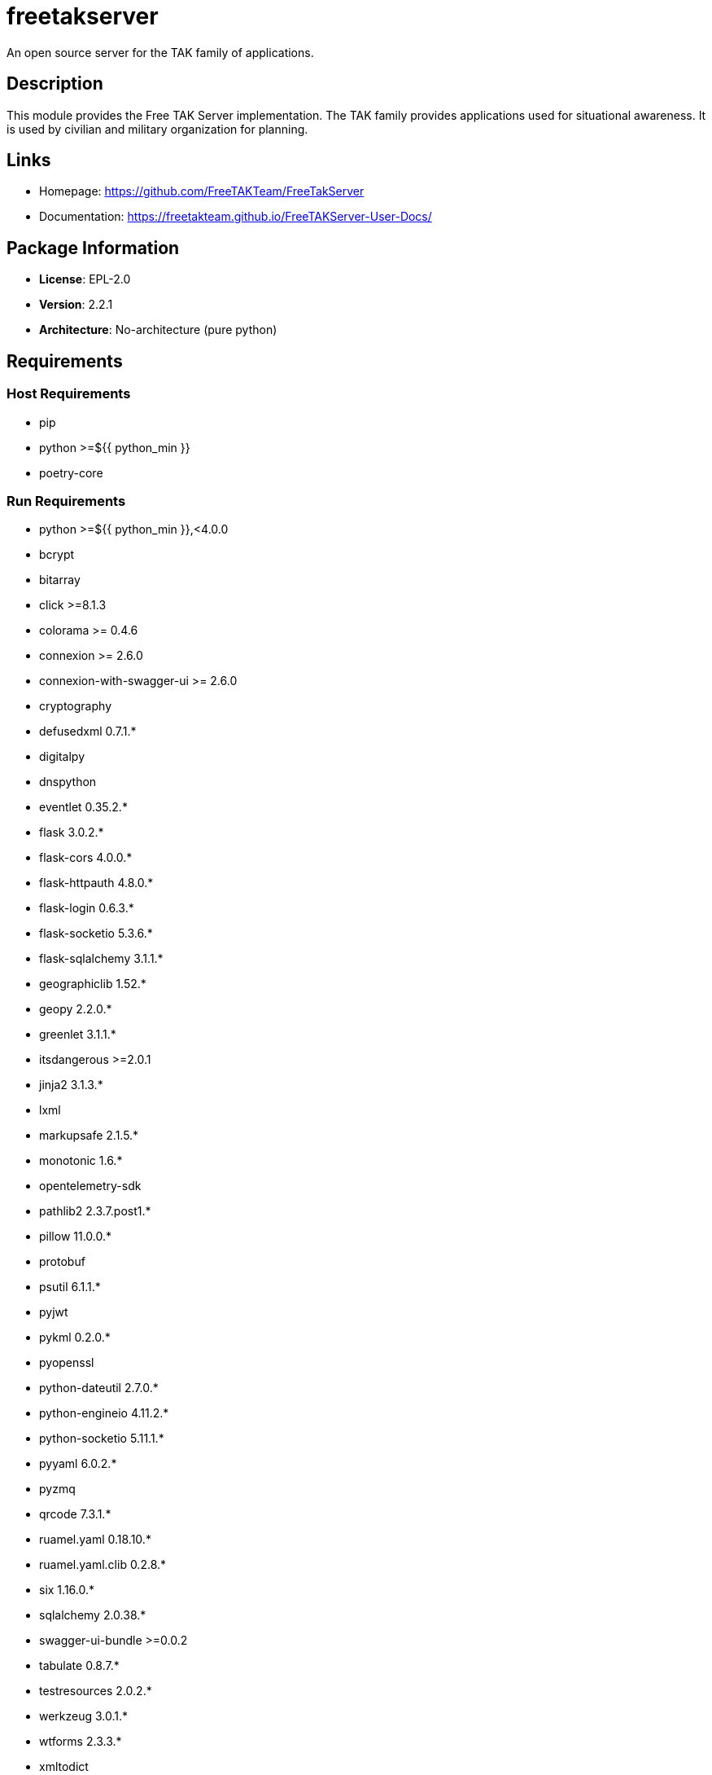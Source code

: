 = freetakserver
:version: 2.2.1


// GENERATED CONTENT START

An open source server for the TAK family of applications.

== Description

This module provides the Free TAK Server implementation. The TAK family provides applications used for situational awareness. It is used by civilian and military organization for planning.

== Links

* Homepage: https://github.com/FreeTAKTeam/FreeTakServer
* Documentation: https://freetakteam.github.io/FreeTAKServer-User-Docs/

== Package Information

* **License**: EPL-2.0
* **Version**: 2.2.1
* **Architecture**: No-architecture (pure python)

== Requirements

=== Host Requirements

* pip
* python >=${{ python_min }}
* poetry-core

=== Run Requirements

* python >=${{ python_min }},<4.0.0
* bcrypt
* bitarray
* click >=8.1.3
* colorama >= 0.4.6
* connexion >= 2.6.0
* connexion-with-swagger-ui >= 2.6.0
* cryptography
* defusedxml 0.7.1.*
* digitalpy
* dnspython
* eventlet 0.35.2.*
* flask 3.0.2.*
* flask-cors 4.0.0.*
* flask-httpauth 4.8.0.*
* flask-login 0.6.3.*
* flask-socketio 5.3.6.*
* flask-sqlalchemy 3.1.1.*
* geographiclib 1.52.*
* geopy 2.2.0.*
* greenlet 3.1.1.*
* itsdangerous >=2.0.1
* jinja2 3.1.3.*
* lxml
* markupsafe 2.1.5.*
* monotonic 1.6.*
* opentelemetry-sdk
* pathlib2 2.3.7.post1.*
* pillow 11.0.0.*
* protobuf
* psutil 6.1.1.*
* pyjwt
* pykml 0.2.0.*
* pyopenssl
* python-dateutil 2.7.0.*
* python-engineio 4.11.2.*
* python-socketio 5.11.1.*
* pyyaml 6.0.2.*
* pyzmq
* qrcode 7.3.1.*
* ruamel.yaml 0.18.10.*
* ruamel.yaml.clib 0.2.8.*
* six 1.16.0.*
* sqlalchemy 2.0.38.*
* swagger-ui-bundle >=0.0.2
* tabulate 0.8.7.*
* testresources 2.0.2.*
* werkzeug 3.0.1.*
* wtforms 2.3.3.*
* xmltodict

== Installation

This package is built using rattler-build and can be installed using mamba or conda:

```bash
mamba install -c meso-forge freetakserver
```

== Maintainers

* phreed

---

_This portion of the README was generated from the recipe.yaml file._

_Last updated: 2025-06-11_

// GENERATED CONTENT END

https://github.com/prefix-dev/recipe-format
